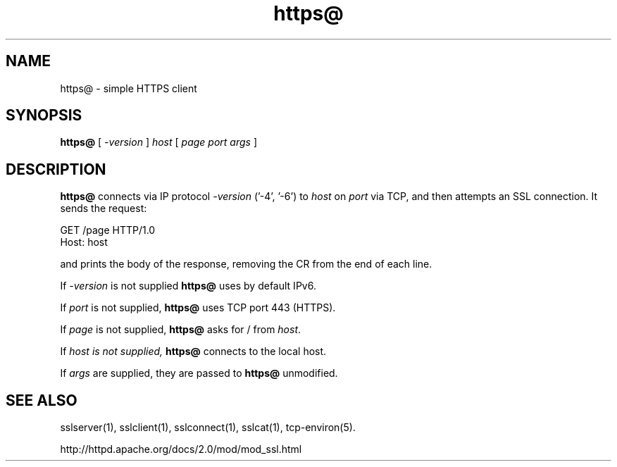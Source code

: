 .TH https@ 1
.SH NAME
https@ \- simple HTTPS client
.SH SYNOPSIS
.B https@ 
[
.I -version
]
.I host 
[
.I page 
.I port 
.I args 
]
.SH DESCRIPTION
.B https@ 
connects via IP protocol
.I -version
('-4', '-6') to
.I host 
on 
.I port 
via TCP, and then attempts an SSL connection. It sends the request: 

.EX
  GET /page HTTP/1.0 
  Host: host 
.EE

and prints the body of the response, removing the CR from the end of each line. 

If
.I -version
is not supplied
.B https@
uses by default IPv6.

If
.I port 
is not supplied, 
.B https@ 
uses TCP port 443 (HTTPS). 

If 
.I page 
is not supplied, 
.B https@ 
asks for / from
.IR host . 

If 
.I host is not supplied, 
.B https@ 
connects to the local host. 

If 
.I args 
are supplied, they are passed to 
.B https@ 
unmodified.


.SH SEE ALSO
sslserver(1),
sslclient(1),
sslconnect(1),
sslcat(1),
tcp-environ(5).

http://httpd.apache.org/docs/2.0/mod/mod_ssl.html

